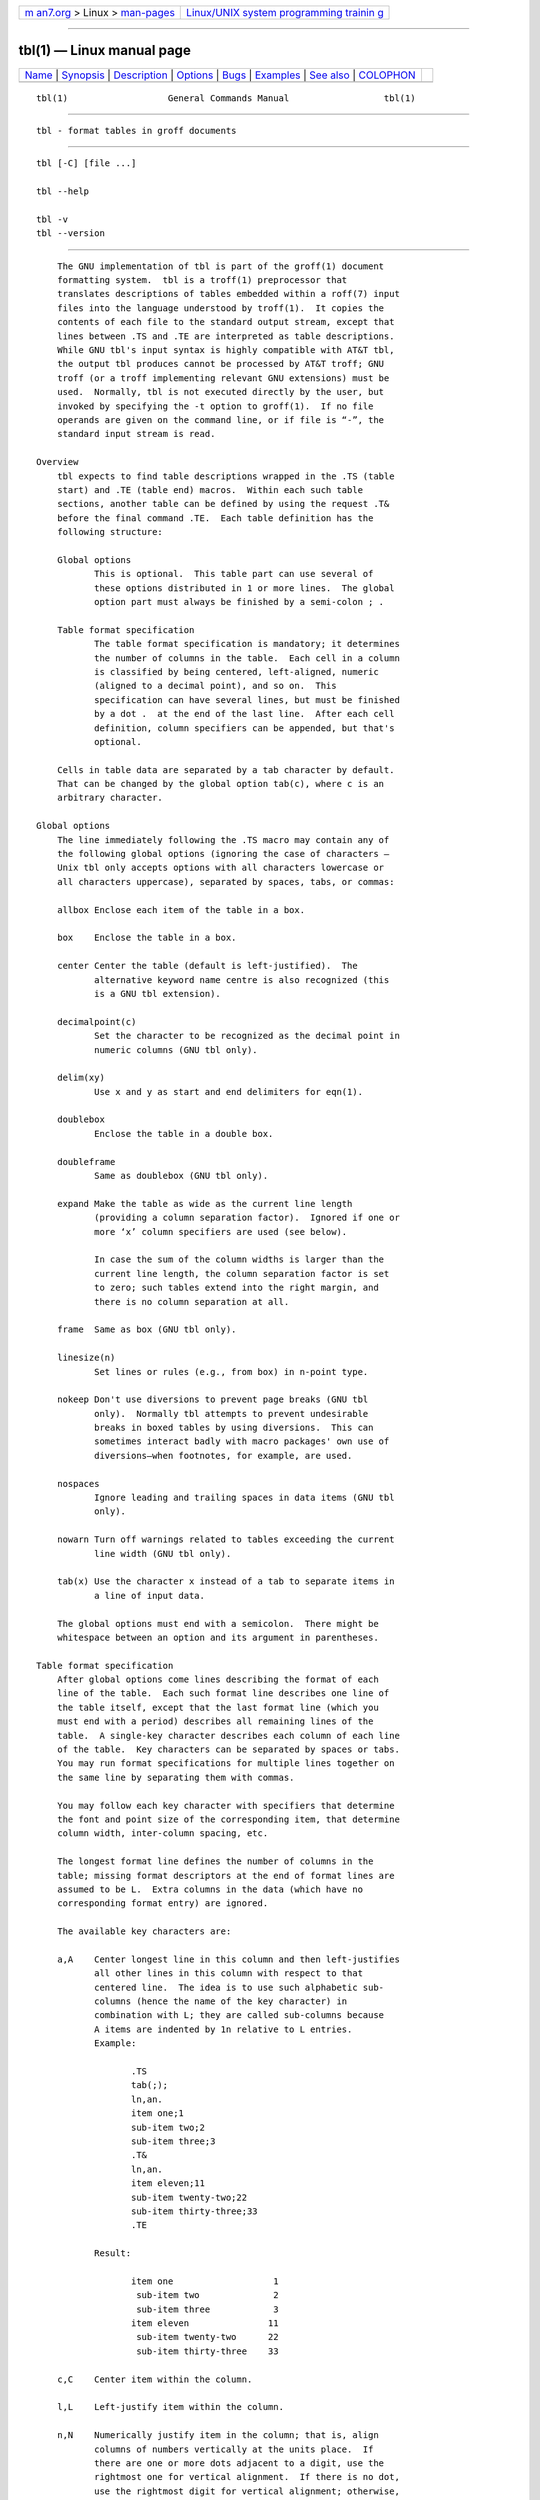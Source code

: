 .. container:: page-top

.. container:: nav-bar

   +----------------------------------+----------------------------------+
   | `m                               | `Linux/UNIX system programming   |
   | an7.org <../../../index.html>`__ | trainin                          |
   | > Linux >                        | g <http://man7.org/training/>`__ |
   | `man-pages <../index.html>`__    |                                  |
   +----------------------------------+----------------------------------+

--------------

tbl(1) — Linux manual page
==========================

+-----------------------------------+-----------------------------------+
| `Name <#Name>`__ \|               |                                   |
| `Synopsis <#Synopsis>`__ \|       |                                   |
| `Description <#Description>`__ \| |                                   |
| `Options <#Options>`__ \|         |                                   |
| `Bugs <#Bugs>`__ \|               |                                   |
| `Examples <#Examples>`__ \|       |                                   |
| `See also <#See_also>`__ \|       |                                   |
| `COLOPHON <#COLOPHON>`__          |                                   |
+-----------------------------------+-----------------------------------+
| .. container:: man-search-box     |                                   |
+-----------------------------------+-----------------------------------+

::

   tbl(1)                   General Commands Manual                  tbl(1)


-------------------------------------------------

::

          tbl - format tables in groff documents


---------------------------------------------------------

::

          tbl [-C] [file ...]

          tbl --help

          tbl -v
          tbl --version


---------------------------------------------------------------

::

          The GNU implementation of tbl is part of the groff(1) document
          formatting system.  tbl is a troff(1) preprocessor that
          translates descriptions of tables embedded within a roff(7) input
          files into the language understood by troff(1).  It copies the
          contents of each file to the standard output stream, except that
          lines between .TS and .TE are interpreted as table descriptions.
          While GNU tbl's input syntax is highly compatible with AT&T tbl,
          the output tbl produces cannot be processed by AT&T troff; GNU
          troff (or a troff implementing relevant GNU extensions) must be
          used.  Normally, tbl is not executed directly by the user, but
          invoked by specifying the -t option to groff(1).  If no file
          operands are given on the command line, or if file is “-”, the
          standard input stream is read.

      Overview
          tbl expects to find table descriptions wrapped in the .TS (table
          start) and .TE (table end) macros.  Within each such table
          sections, another table can be defined by using the request .T&
          before the final command .TE.  Each table definition has the
          following structure:

          Global options
                 This is optional.  This table part can use several of
                 these options distributed in 1 or more lines.  The global
                 option part must always be finished by a semi-colon ; .

          Table format specification
                 The table format specification is mandatory; it determines
                 the number of columns in the table.  Each cell in a column
                 is classified by being centered, left-aligned, numeric
                 (aligned to a decimal point), and so on.  This
                 specification can have several lines, but must be finished
                 by a dot .  at the end of the last line.  After each cell
                 definition, column specifiers can be appended, but that's
                 optional.

          Cells in table data are separated by a tab character by default.
          That can be changed by the global option tab(c), where c is an
          arbitrary character.

      Global options
          The line immediately following the .TS macro may contain any of
          the following global options (ignoring the case of characters –
          Unix tbl only accepts options with all characters lowercase or
          all characters uppercase), separated by spaces, tabs, or commas:

          allbox Enclose each item of the table in a box.

          box    Enclose the table in a box.

          center Center the table (default is left-justified).  The
                 alternative keyword name centre is also recognized (this
                 is a GNU tbl extension).

          decimalpoint(c)
                 Set the character to be recognized as the decimal point in
                 numeric columns (GNU tbl only).

          delim(xy)
                 Use x and y as start and end delimiters for eqn(1).

          doublebox
                 Enclose the table in a double box.

          doubleframe
                 Same as doublebox (GNU tbl only).

          expand Make the table as wide as the current line length
                 (providing a column separation factor).  Ignored if one or
                 more ‘x’ column specifiers are used (see below).

                 In case the sum of the column widths is larger than the
                 current line length, the column separation factor is set
                 to zero; such tables extend into the right margin, and
                 there is no column separation at all.

          frame  Same as box (GNU tbl only).

          linesize(n)
                 Set lines or rules (e.g., from box) in n-point type.

          nokeep Don't use diversions to prevent page breaks (GNU tbl
                 only).  Normally tbl attempts to prevent undesirable
                 breaks in boxed tables by using diversions.  This can
                 sometimes interact badly with macro packages' own use of
                 diversions—when footnotes, for example, are used.

          nospaces
                 Ignore leading and trailing spaces in data items (GNU tbl
                 only).

          nowarn Turn off warnings related to tables exceeding the current
                 line width (GNU tbl only).

          tab(x) Use the character x instead of a tab to separate items in
                 a line of input data.

          The global options must end with a semicolon.  There might be
          whitespace between an option and its argument in parentheses.

      Table format specification
          After global options come lines describing the format of each
          line of the table.  Each such format line describes one line of
          the table itself, except that the last format line (which you
          must end with a period) describes all remaining lines of the
          table.  A single-key character describes each column of each line
          of the table.  Key characters can be separated by spaces or tabs.
          You may run format specifications for multiple lines together on
          the same line by separating them with commas.

          You may follow each key character with specifiers that determine
          the font and point size of the corresponding item, that determine
          column width, inter-column spacing, etc.

          The longest format line defines the number of columns in the
          table; missing format descriptors at the end of format lines are
          assumed to be L.  Extra columns in the data (which have no
          corresponding format entry) are ignored.

          The available key characters are:

          a,A    Center longest line in this column and then left-justifies
                 all other lines in this column with respect to that
                 centered line.  The idea is to use such alphabetic sub-
                 columns (hence the name of the key character) in
                 combination with L; they are called sub-columns because
                 A items are indented by 1n relative to L entries.
                 Example:

                        .TS
                        tab(;);
                        ln,an.
                        item one;1
                        sub-item two;2
                        sub-item three;3
                        .T&
                        ln,an.
                        item eleven;11
                        sub-item twenty-two;22
                        sub-item thirty-three;33
                        .TE

                 Result:

                        item one                   1
                         sub-item two              2
                         sub-item three            3
                        item eleven               11
                         sub-item twenty-two      22
                         sub-item thirty-three    33

          c,C    Center item within the column.

          l,L    Left-justify item within the column.

          n,N    Numerically justify item in the column; that is, align
                 columns of numbers vertically at the units place.  If
                 there are one or more dots adjacent to a digit, use the
                 rightmost one for vertical alignment.  If there is no dot,
                 use the rightmost digit for vertical alignment; otherwise,
                 center the item within the column.  Alignment can be
                 forced to a certain position using ‘\&’; if there are one
                 or more instances of this special (non-printing) character
                 present within the data, use the leftmost one for
                 alignment.  Example:

                        .TS
                        n.
                        1
                        1.5
                        1.5.3
                        abcde
                        a\&bcde
                        .TE

                 Result:

                          1
                          1.5
                        1.5.3
                         abcde

                          abcde

                 If numerical entries are combined with L or R entries—this
                 this can happen if the table format is changed with
                 .T&—center the widest number (of the data entered under
                 the N specifier regime) relative to the widest L or
                 R entry, preserving the alignment of all numerical
                 entries.  Contrary to A type entries, there is no extra
                 indentation.

                 Using equations (to be processed with eqn) within columns
                 which use the N specifier is problematic in most cases due
                 to tbl's algorithm for finding the vertical alignment, as
                 described above.  Using the global delim option, however,
                 it is possible to make tbl ignore the data within eqn
                 delimiters for that purpose.

          r,R    Right-justify item within the column.

          s,S    Span previous item on the left into this column.  Not
                 allowed for the first column.

          ^      Span down entry from previous row in this column.  Not
                 allowed for the first row.

          _,-    Replace this entry with a horizontal line.  Note that ‘_’
                 and ‘-’ can be used for table fields only, not for column
                 separator lines.

          =      Replace this entry with a double horizontal line.  Note
                 that ‘=’ can be used for table fields only, not for column
                 separator lines.

          |      The corresponding column becomes a vertical rule (if two
                 of these are adjacent, a double vertical rule).

          A vertical bar to the left of the first key letter or to the
          right of the last one produces a line at the edge of the table.

          To change the data format within a table, use the .T& command (at
          the start of a line).  It is followed by format and data lines
          (but no global options) similar to the .TS request.

      Column specifiers
          Here are the specifiers that can appear in suffixes to column key
          letters (in any order):

          b,B    Short form of “fB” (make affected entries bold).

          d,D    Start an item that vertically spans rows, using the “^”
                 column specifier or “\^” data item, at the bottom of its
                 range rather than vertically centering it (GNU tbl only).
                 Example:

                        .TS
                        tab(;) allbox;
                        l l
                        l ld
                        r ^
                        l rd.
                        0000;foobar
                        T{
                        1111
                        .br
                        2222
                        T};foo
                        r;
                        T{
                        3333
                        .br
                        4444
                        T};bar
                        \^;\^
                        .TE

                 Result:

                        ┌─────┬────────┐
                        │0000 │ foobar │
                        ├─────┼────────┤
                        │1111 │        │
                        │2222 │        │
                        ├─────┤        │
                        │   r │ foo    │
                        ├─────┼────────┤
                        │3333 │        │
                        │4444 │    bar │
                        └─────┴────────┘
          e,E    Make equally-spaced columns.  All columns marked with this
                 specifier get the same width; this happens after the
                 affected column widths have been computed (this means that
                 the largest-width value controls).

          f,F    Either of these specifiers may be followed by a font name
                 (either one or two characters long), font number (a single
                 digit), or long name in parentheses (this last form is a
                 GNU tbl extension).  A one-letter font name must be
                 separated by one or more blanks from whatever follows.

          i,I    Short form of “fI” (make affected entries italic).

          m,M    Call named macro before outputting table cell text (GNU
                 tbl only).  Either of these specifiers may be followed by
                 a macro name (either one or two characters long), or long
                 name in parentheses.  A one-letter macro name must be
                 separated by one or more blanks from whatever follows.
                 The macro which name can be specified here must be defined
                 before creating the table.  As implemented currently, this
                 macro is only called if block input is used, that is, text
                 between “T{” and “T}”.  The macro should contain only
                 simple roff requests to change the text block formatting,
                 like text adjustment, hyphenation, size, or font.  The
                 macro is called after other cell modifications like “b”,
                 “f”, or “v” are output.  Thus the macro can overwrite
                 other modification specifiers.

          p,P    Followed by a number, this does a point size change for
                 the affected fields.  If signed, the current point size is
                 incremented or decremented (using a signed multi-digit
                 number is a GNU tbl extension).  A point size specifier
                 followed by a column separation number must be separated
                 by one or more blanks.

          t,T    Start an item vertically spanning rows at the top of its
                 range rather than vertically centering it.

          u,U    Move the corresponding column up one half-line.

          v,V    Followed by a number, this indicates the vertical line
                 spacing to be used in a multi-line table entry.  If
                 signed, the current vertical line spacing is incremented
                 or decremented (using a signed number instead of a signed
                 digit is a GNU tbl extension).  A vertical line spacing
                 specifier followed by a column separation number must be
                 separated by one or more blanks.  No effect if the
                 corresponding table entry isn't a text block.

          w,W    Minimum column width value.  Must be followed either by a
                 troff(1) width expression in parentheses or a unitless
                 integer.  If no unit is given, en units are used.  Also
                 used as the default line length for included text blocks.
                 If used multiple times to specify the width for a
                 particular column, the last entry takes effect.

          x,X    An expanded column.  After computing all column widths
                 without an x specifier, use the remaining line width for
                 this column.  If there is more than one expanded column,
                 distribute the remaining horizontal space evenly among the
                 affected columns (this is a GNU extension).  This feature
                 has the same effect as specifying a minimum column width.

          z,Z    Ignore the corresponding column for width-calculation
                 purposes, this is, don't use the fields but only the
                 specifiers of this column to compute its width.

          A number suffix on a key character is interpreted as a column
          separation in en units (multiplied in proportion if the expand
          option is on – in case of overfull tables this might be zero).
          Default separation is 3n.

          The column specifier x is mutually exclusive with e and w (but e
          is not mutually exclusive with w); if specified multiple times
          for a particular column, the last entry takes effect: x unsets
          both e and w, while either e or w overrides x.

      Table data
          The format lines are followed by lines containing the actual data
          for the table, followed finally by .TE.  Within such data lines,
          items are normally separated by tab characters (or the character
          specified with the tab option).  Long input lines can be broken
          across multiple lines if the last character on the line is ‘\’
          (which vanishes after concatenation).

          Note that tbl computes the column widths line by line, applying
          \w on each entry which isn't a text block.  As a consequence,
          constructions like

                 .TS
                 c,l.
                 \s[20]MM
                 MMMM
                 .TE

          fail; you must either say

                 .TS
                 cp20,lp20.
                 MM
                 MMMM
                 .TE

          or

                 .TS
                 c,l.
                 \s[20]MM
                 \s[20]MMMM
                 .TE

          A dot starting a line, followed by anything but a digit is
          handled as a troff command, passed through without changes.  The
          table position is unchanged in this case.

          If a data line consists of only ‘_’ or ‘=’, a single or double
          line, respectively, is drawn across the table at that point; if a
          single item in a data line consists of only ‘_’ or ‘=’, then that
          item is replaced by a single or double line, joining its
          neighbors.  If a data item consists only of ‘\_’ or ‘\=’, a
          single or double line, respectively, is drawn across the field at
          that point which does not join its neighbors.

          A data item consisting only of ‘\Rx’ (‘x’ any character) is
          replaced by repetitions of character ‘x’ as wide as the column
          (not joining its neighbors).

          A data item consisting only of ‘\^’ indicates that the field
          immediately above spans downward over this row.

      Text blocks
          A text block can be used to enter data as a single entry which
          would be too long as a simple string between tabs.  It is started
          with “T{” at the end of a line and finished with “T}” at the
          start of a line.  Further column data can follow the end of a
          text block on the same line.

          Text blocks are formatted as was the text prior to the table,
          modified as applicable by column specifiers.  Specifically, the
          key characters “a”, “c”, “l”, “n”, and “s” determine a text
          block's alignment within its cell, but not its adjustment.  You
          can add an .na or .ad request to the beginning of a text block to
          alter its adjustment distinctly from other text in the document.

          If “w” or “x” column specifiers are not given for all columns of
          a text block span, the default length of the text block (to be
          more precise, the line length used to process the text block
          diversion) is computed as L×C/(N+1), where L is the current line
          length, C the number of columns spanned by the text block, and N
          the total number of columns in the table.  If necessary, you can
          also control the text block width by inserting an .ll request
          right after “T{”.  Because a diversion is used to format the text
          block, its width is subsequently available in the register \n[dl]
          .

      Miscellaneous
          The number register \n[TW] holds the table width; it can't be
          used within the table itself but is defined right before calling
          .TE so that this macro can make use of it.

          tbl also defines a macro .T# which produces the bottom and side
          lines of a boxed table.  While tbl does call this macro itself at
          the end of the table, it can be used by macro packages to create
          boxes for multi-page tables by calling it within the page footer.
          An example of this is shown by the -ms macros which provide this
          functionality if a table starts with .TS H instead of the
          standard call to the .TS macro.

          Using tbl macros within conditional input (that is, contingent
          upon an .if, .ie, .el, or .while request) can result in
          misleading line numbers in subsequent diagnostics.  tbl
          unconditionally injects its output into the source document, but
          the conditional branch containing it may not be taken, and if it
          is not, the .lf requests that tbl injects to restore the source
          line number cannot take effect.  Consider copying the input line
          counter register .c and restoring its value at a convenient
          location after applicable arithmetic.

      Interaction with eqn
          tbl(1) should always be called before eqn(1) (groff(1)
          automatically takes care of the correct order of preprocessors).
          Don't call the EQ and EN macros within tables; instead, set up
          delimiters in your eqn input and use the delim() table option so
          that tbl will recognize them.

      GNU tbl enhancements
          There is no limit on the number of columns in a table, nor any
          limit on the number of text blocks.  All the lines of a table are
          considered in deciding column widths, not just the first 200.
          Table continuation (.T&) lines are not restricted to the first
          200 lines.

          Numeric and alphabetic items may appear in the same column.

          Numeric and alphabetic items may span horizontally.

          tbl uses register, string, macro and diversion names beginning
          with the digit 3.  When using tbl you should avoid using any
          names beginning with a 3.

      Using GNU tbl within macros
          Since tbl defines its own macros (right before each table) it is
          necessary to use an ‘end-of-macro’ macro.  Additionally, the
          escape character has to be switched off.  Here's an example.

                 .eo
                 .de ATABLE ..
                 .TS
                 allbox tab(;);
                 cl.
                 \$1;\$2
                 .TE
                 ...
                 .ec
                 .ATABLE A table
                 .ATABLE Another table
                 .ATABLE And "another one"

          Note, however, that not all features of tbl can be wrapped into a
          macro because tbl sees the input earlier than troff.  For
          example, number formatting with vertically aligned decimal points
          fails if those numbers are passed on as macro parameters because
          decimal point alignment is handled by tbl itself: it only sees
          \$1, \$2, etc., and therefore can't recognize the decimal point.


-------------------------------------------------------

::

          --help displays a usage message, while -v and --version show
          version information; all exit afterward.

          -C     Enable compatibility mode to recognize .TS and .TE even
                 when followed by a character other than space or newline.
                 Leader characters (\a) are handled as interpreted.


-------------------------------------------------

::

          You should use .TS H/.TH in conjunction with a supporting macro
          package for all multi-page boxed tables.  If there is no header
          that you wish to appear at the top of each page of the table,
          place the .TH line immediately after the format section.  Do not
          enclose a multi-page table within keep/release macros, or divert
          it in any other way.

          A text block within a table must be able to fit on one page.

          The bp request cannot be used to force a page-break in a multi-
          page table.  Instead, define BP as follows

                 .de BP
                 .  ie '\\n(.z'' .bp \\$1
                 .  el \!.BP \\$1
                 ..

          and use BP instead of bp.

          Using \a directly in a table to get leaders does not work (except
          in compatibility mode).  This is correct behavior: \a is an
          uninterpreted leader.  To get leaders use a real leader, either
          by using a control A or like this:

                 .ds a \a
                 .TS
                 tab(;);
                 lw(1i) l.
                 A\*a;B
                 .TE

          A leading and/or trailing ‘|’ in a format line, such as

                 |l r|.

          gives output which has a 1n space between the resulting bordering
          vertical rule and the content of the adjacent column, as in

                 .TS
                 tab(#);
                 |l r|.
                 left column#right column
                 .TE

          If it is desired to have zero space (so that the rule touches the
          content), this can be achieved by introducing extra “dummy”
          columns, with no content and zero separation, before and/or
          after, as in

                 .TS
                 tab(#);
                 r0|l r0|l.
                 #left column#right column#
                 .TE

          The resulting “dummy” columns are invisible and have zero width;
          note that such columns usually don't work with terminal devices.


---------------------------------------------------------

::

          A simple table definition follows.
                 .TS
                 c c c .
                 This          iscentered
                 Well,         thisalso
                 .TE
          By using c c c, each cell in the whole table will be centered.
          The separating character is here the default tab.

          The result is

                 This     is    centered
                 Well,   this     also

          This definition is identical to
                 .TS
                 tab(@);
                 ccc.
                 This@is@centered
                 Well,@this@also
                 .TE
          Here, the separating tab character is changed to the letter @.

          Moreover a title can be added and the centering directions can be
          changed to many other formats:
                 .TS
                 tab(@);
                 c s s
                 l c n .
                 Title
                 left@centers@123
                 another@number@75
                 .TE
          The result is

                          Title
                 left      centers   123
                 another   number     75
          Here l means left-justified, and n means numerical, which is here
          right-justified.


---------------------------------------------------------

::

          “Tbl—A Program to Format Tables”; Computing Science Technical
          Report #49; M. E. Lesk; AT&T Bell Laboratories; 1979.

          groff(1), troff(1)

COLOPHON
---------------------------------------------------------

::

          This page is part of the groff (GNU troff) project.  Information
          about the project can be found at 
          ⟨http://www.gnu.org/software/groff/⟩.  If you have a bug report
          for this manual page, see ⟨http://www.gnu.org/software/groff/⟩.
          This page was obtained from the project's upstream Git repository
          ⟨https://git.savannah.gnu.org/git/groff.git⟩ on 2021-08-27.  (At
          that time, the date of the most recent commit that was found in
          the repository was 2021-08-23.)  If you discover any rendering
          problems in this HTML version of the page, or you believe there
          is a better or more up-to-date source for the page, or you have
          corrections or improvements to the information in this COLOPHON
          (which is not part of the original manual page), send a mail to
          man-pages@man7.org

   groff 1.23.0.rc1.654-4e1db-dir1t9yAugust 2021                       tbl(1)

--------------

Pages that refer to this page: `col(1) <../man1/col.1.html>`__, 
`colcrt(1) <../man1/colcrt.1.html>`__, 
`grog(1) <../man1/grog.1.html>`__, 
`groff_tmac(5) <../man5/groff_tmac.5.html>`__, 
`man(7) <../man7/man.7.html>`__

--------------

--------------

.. container:: footer

   +-----------------------+-----------------------+-----------------------+
   | HTML rendering        |                       | |Cover of TLPI|       |
   | created 2021-08-27 by |                       |                       |
   | `Michael              |                       |                       |
   | Ker                   |                       |                       |
   | risk <https://man7.or |                       |                       |
   | g/mtk/index.html>`__, |                       |                       |
   | author of `The Linux  |                       |                       |
   | Programming           |                       |                       |
   | Interface <https:     |                       |                       |
   | //man7.org/tlpi/>`__, |                       |                       |
   | maintainer of the     |                       |                       |
   | `Linux man-pages      |                       |                       |
   | project <             |                       |                       |
   | https://www.kernel.or |                       |                       |
   | g/doc/man-pages/>`__. |                       |                       |
   |                       |                       |                       |
   | For details of        |                       |                       |
   | in-depth **Linux/UNIX |                       |                       |
   | system programming    |                       |                       |
   | training courses**    |                       |                       |
   | that I teach, look    |                       |                       |
   | `here <https://ma     |                       |                       |
   | n7.org/training/>`__. |                       |                       |
   |                       |                       |                       |
   | Hosting by `jambit    |                       |                       |
   | GmbH                  |                       |                       |
   | <https://www.jambit.c |                       |                       |
   | om/index_en.html>`__. |                       |                       |
   +-----------------------+-----------------------+-----------------------+

--------------

.. container:: statcounter

   |Web Analytics Made Easy - StatCounter|

.. |Cover of TLPI| image:: https://man7.org/tlpi/cover/TLPI-front-cover-vsmall.png
   :target: https://man7.org/tlpi/
.. |Web Analytics Made Easy - StatCounter| image:: https://c.statcounter.com/7422636/0/9b6714ff/1/
   :class: statcounter
   :target: https://statcounter.com/
